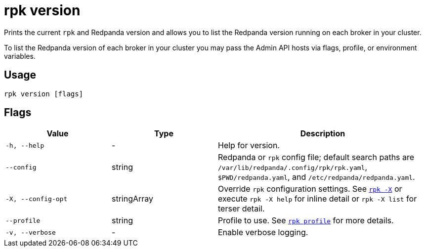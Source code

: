 = rpk version
:description: pass:q[This command checks the current version of `rpk`.]

Prints the current `rpk` and Redpanda version and allows you to list the Redpanda version running on each broker in your cluster.

To list the Redpanda version of each broker in your cluster you may pass the Admin API hosts via flags, profile, or environment variables.

== Usage

[,bash]
----
rpk version [flags]
----

== Flags

[cols="1m,1a,2a"]
|===
|*Value* |*Type* |*Description*

|-h, --help |- |Help for version.

|--config |string |Redpanda or `rpk` config file; default search paths are `/var/lib/redpanda/.config/rpk/rpk.yaml`, `$PWD/redpanda.yaml`, and `/etc/redpanda/redpanda.yaml`.

|-X, --config-opt |stringArray |Override `rpk` configuration settings. See xref:reference:rpk/rpk-x-options.adoc[`rpk -X`] or execute `rpk -X help` for inline detail or `rpk -X list` for terser detail.

|--profile |string |Profile to use. See xref:reference:rpk/rpk-profile.adoc[`rpk profile`] for more details.

|-v, --verbose |- |Enable verbose logging.
|===

